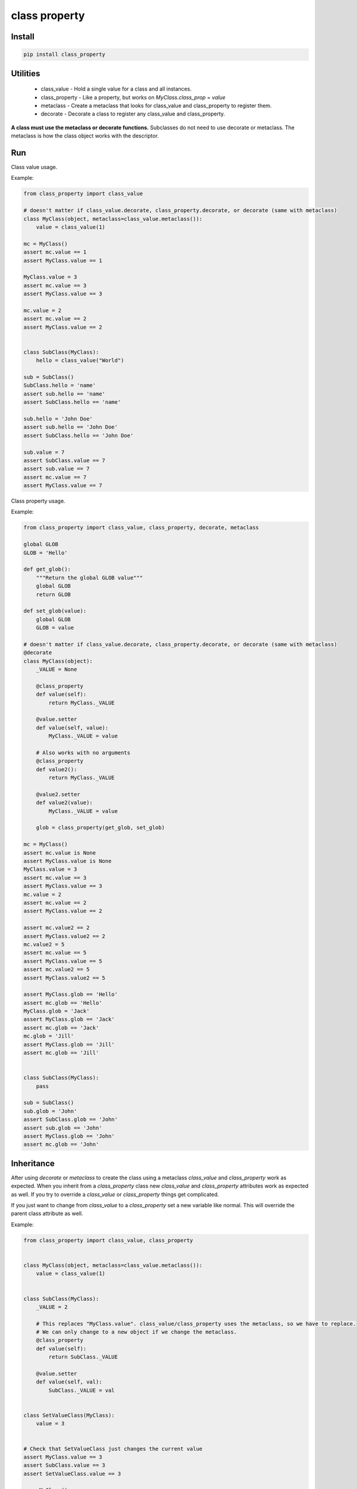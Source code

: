 ==============
class property
==============

Install
=======

.. code-block:: bash

    pip install class_property


Utilities
=========

  * class_value - Hold a single value for a class and all instances.
  * class_property - Like a property, but works on `MyClass.class_prop = value`
  * metaclass - Create a metaclass that looks for class_value and class_property to register them.
  * decorate - Decorate a class to register any class_value and class_property.

**A class must use the metaclass or decorate functions.** Subclasses do not need to use decorate or metaclass.
The metaclass is how the class object works with the descriptor.


Run
===

Class value usage.

Example:

.. code-block :: python

    from class_property import class_value

    # doesn't matter if class_value.decorate, class_property.decorate, or decorate (same with metaclass)
    class MyClass(object, metaclass=class_value.metaclass()):
        value = class_value(1)

    mc = MyClass()
    assert mc.value == 1
    assert MyClass.value == 1

    MyClass.value = 3
    assert mc.value == 3
    assert MyClass.value == 3

    mc.value = 2
    assert mc.value == 2
    assert MyClass.value == 2


    class SubClass(MyClass):
        hello = class_value("World")

    sub = SubClass()
    SubClass.hello = 'name'
    assert sub.hello == 'name'
    assert SubClass.hello == 'name'

    sub.hello = 'John Doe'
    assert sub.hello == 'John Doe'
    assert SubClass.hello == 'John Doe'

    sub.value = 7
    assert SubClass.value == 7
    assert sub.value == 7
    assert mc.value == 7
    assert MyClass.value == 7


Class property usage.

Example:

.. code-block :: python

    from class_property import class_value, class_property, decorate, metaclass

    global GLOB
    GLOB = 'Hello'

    def get_glob():
        """Return the global GLOB value"""
        global GLOB
        return GLOB

    def set_glob(value):
        global GLOB
        GLOB = value

    # doesn't matter if class_value.decorate, class_property.decorate, or decorate (same with metaclass)
    @decorate
    class MyClass(object):
        _VALUE = None

        @class_property
        def value(self):
            return MyClass._VALUE

        @value.setter
        def value(self, value):
            MyClass._VALUE = value

        # Also works with no arguments
        @class_property
        def value2():
            return MyClass._VALUE

        @value2.setter
        def value2(value):
            MyClass._VALUE = value

        glob = class_property(get_glob, set_glob)

    mc = MyClass()
    assert mc.value is None
    assert MyClass.value is None
    MyClass.value = 3
    assert mc.value == 3
    assert MyClass.value == 3
    mc.value = 2
    assert mc.value == 2
    assert MyClass.value == 2

    assert mc.value2 == 2
    assert MyClass.value2 == 2
    mc.value2 = 5
    assert mc.value == 5
    assert MyClass.value == 5
    assert mc.value2 == 5
    assert MyClass.value2 == 5

    assert MyClass.glob == 'Hello'
    assert mc.glob == 'Hello'
    MyClass.glob = 'Jack'
    assert MyClass.glob == 'Jack'
    assert mc.glob == 'Jack'
    mc.glob = 'Jill'
    assert MyClass.glob == 'Jill'
    assert mc.glob == 'Jill'


    class SubClass(MyClass):
        pass

    sub = SubClass()
    sub.glob = 'John'
    assert SubClass.glob == 'John'
    assert sub.glob == 'John'
    assert MyClass.glob == 'John'
    assert mc.glob == 'John'


Inheritance
===========

After using `decorate` or `metaclass` to create the class using a metaclass `class_value` and `class_property` work as expected.
When you inherit from a `class_property` class new `class_value` and `class_property` attributes work as expected as well.
If you try to override a `class_value` or `class_property` things get complicated.

If you just want to change from `class_value` to a `class_property` set a new variable like normal.
This will override the parent class attribute as well.

Example:

.. code-block:: python

    from class_property import class_value, class_property


    class MyClass(object, metaclass=class_value.metaclass()):
        value = class_value(1)


    class SubClass(MyClass):
        _VALUE = 2

        # This replaces "MyClass.value". class_value/class_property uses the metaclass, so we have to replace.
        # We can only change to a new object if we change the metaclass.
        @class_property
        def value(self):
            return SubClass._VALUE

        @value.setter
        def value(self, val):
            SubClass._VALUE = val


    class SetValueClass(MyClass):
        value = 3


    # Check that SetValueClass just changes the current value
    assert MyClass.value == 3
    assert SubClass.value == 3
    assert SetValueClass.value == 3

    mc = MyClass()
    mc.value = 4

    sub = SubClass()
    sub.value = 7
    assert sub.value == 7
    assert SubClass.value == 7
    assert SubClass._VALUE == 7

    # MyClass.value is the new class_property from SubClass, because of the shared metaclass
    assert mc.value == 7
    assert MyClass.value == 7
    assert SetValueClass.value == 7


If you want a disconnected new `class_property` then you need a new metaclass.

Example:

.. code-block:: python

    from class_property import class_property


    class MyClass(object, metaclass=class_property.metaclass()):
        _VALUE1 = 1

        @class_property
        def value(self):
            return MyClass._VALUE1

        @value.setter
        def value(self, val):
            MyClass._VALUE1 = val


    class SubClass(MyClass, metaclass=class_property.metaclass(MyClass)):
        _VALUE2 = 2

        # Because we have a different metaclass `SubClass.value` is different from `MyClass.value`
        @class_property
        def value():
            return SubClass._VALUE2

        @value.setter
        def value(val):
            SubClass._VALUE2 = val


    mc = MyClass()
    mc.value = 4

    # SubClass.value is using a different metaclass and is disconnected from MyClass
    sub = SubClass()
    sub.value = 7
    assert sub.value == 7
    assert SubClass.value == 7
    assert SubClass._VALUE2 == 7

    # MyClass.value is using a different metaclass and is disconnected from SubClass
    assert mc.value == 4
    assert MyClass.value == 4
    assert MyClass._VALUE1 == 4
